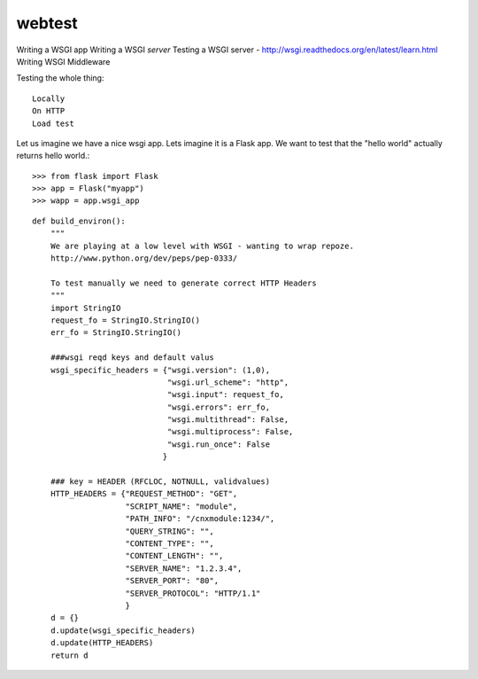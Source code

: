 webtest
=======

Writing a WSGI app
Writing a WSGI *server*
Testing a WSGI server -
http://wsgi.readthedocs.org/en/latest/learn.html
Writing WSGI Middleware


Testing the whole thing::

  Locally
  On HTTP
  Load test



Let us imagine we have a nice wsgi app.  Lets imagine it is a Flask app.
We want to test that the "hello world" actually returns hello world.::




    >>> from flask import Flask
    >>> app = Flask("myapp")
    >>> wapp = app.wsgi_app

::


    def build_environ():
        """
        We are playing at a low level with WSGI - wanting to wrap repoze.
        http://www.python.org/dev/peps/pep-0333/

        To test manually we need to generate correct HTTP Headers
        """
        import StringIO
        request_fo = StringIO.StringIO()
        err_fo = StringIO.StringIO()

        ###wsgi reqd keys and default valus
        wsgi_specific_headers = {"wsgi.version": (1,0),
                                 "wsgi.url_scheme": "http",
                                 "wsgi.input": request_fo,
                                 "wsgi.errors": err_fo,
                                 "wsgi.multithread": False,
                                 "wsgi.multiprocess": False,
                                 "wsgi.run_once": False
                                }

        ### key = HEADER (RFCLOC, NOTNULL, validvalues)
        HTTP_HEADERS = {"REQUEST_METHOD": "GET",
                        "SCRIPT_NAME": "module",
                        "PATH_INFO": "/cnxmodule:1234/",
                        "QUERY_STRING": "",
                        "CONTENT_TYPE": "",
                        "CONTENT_LENGTH": "",
                        "SERVER_NAME": "1.2.3.4",
                        "SERVER_PORT": "80",
                        "SERVER_PROTOCOL": "HTTP/1.1"
                        }
        d = {}
        d.update(wsgi_specific_headers)
        d.update(HTTP_HEADERS)
        return d
